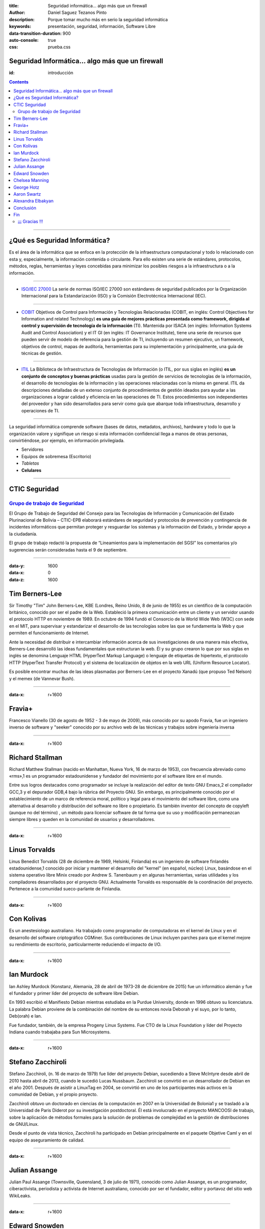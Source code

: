 :title: Seguridad informática… algo más que un firewall
:author: Daniel Saguez Tezanos Pinto
:description: Porque tomar mucho más en serio la seguridad informática
:keywords: presentación, seguridad, información, Software Libre
:data-transition-duration: 900
:auto-console: true
:css: prueba.css

Seguridad Informática… algo más que un firewall
###############################################
:id: introducción

.. contents::


----


¿Qué es Seguridad Informática?
##############################

Es el área de la informática que se enfoca en la protección de la
infraestructura computacional y todo lo relacionado con esta y, especialmente, la
información contenida o circulante. Para ello existen una serie de estándares,
protocolos, métodos, reglas, herramientas y leyes concebidas para minimizar los
posibles riesgos a la infraestructura o a la información.


----


- `ISO/IEC 27000 <https://es.wikipedia.org/wiki/ISO/IEC_27000-series>`_
  La serie de normas ISO/IEC 27000 son estándares de seguridad publicados por la
  Organización Internacional para la Estandarización (ISO) y la Comisión
  Electrotécnica Internacional (IEC).

----

- `COBIT <https://es.wikipedia.org/wiki/Objetivos_de_control_para_la_informaci%C3%B3n_y_tecnolog%C3%ADas_relacionadas>`_
  Objetivos de Control para Información y Tecnologías Relacionadas (COBIT, en
  inglés: Control Objectives for Information and related Technology) **es una guía
  de mejores prácticas presentada como framework, dirigida al control y
  supervisión de tecnología de la información** (TI). Mantenida por ISACA (en
  inglés: Information Systems Audit and Control Association) y el IT GI (en
  inglés: IT Governance Institute), tiene una serie de recursos que pueden servir
  de modelo de referencia para la gestión de TI, incluyendo un resumen ejecutivo,
  un framework, objetivos de control, mapas de auditoría, herramientas para su
  implementación y principalmente, una guía de técnicas de gestión.

----

- `ITIL <https://es.wikipedia.org/wiki/Information_Technology_Infrastructure_Library>`_
  La Biblioteca de Infraestructura de Tecnologías de Información (o ITIL, por sus
  siglas en inglés) **es un conjunto de conceptos y buenas prácticas** usadas para la
  gestión de servicios de tecnologías de la información, el desarrollo de
  tecnologías de la información y las operaciones relacionadas con la misma en
  general. ITIL da descripciones detalladas de un extenso conjunto de
  procedimientos de gestión ideados para ayudar a las organizaciones a lograr
  calidad y eficiencia en las operaciones de TI. Estos procedimientos son
  independientes del proveedor y han sido desarrollados para servir como guía que
  abarque toda infraestructura, desarrollo y operaciones de TI.

----

La seguridad informática comprende software (bases de datos, metadatos,
archivos), hardware y todo lo que la organización valore y signifique un riesgo
si esta información confidencial llega a manos de otras personas, convirtiéndose,
por ejemplo, en información privilegiada.

- Servidores
- Equipos de sobremesa (Escritorio)
- *Tabletas*
- **Celulares**

----

CTIC Seguridad
##############

`Grupo de trabajo de Seguridad <https://www.ctic.gob.bo/seguridad/>`_
^^^^^^^^^^^^^^^^^^^^^^^^^^^^^^^^^^^^^^^^^^^^^^^^^^^^^^^^^^^^^^^^^^^^^

El Grupo de Trabajo de Seguridad del Consejo para las Tecnologías de Información
y Comunicación del Estado Plurinacional de Bolivia – CTIC-EPB elaborará
estándares de seguridad y protocolos de prevención y contingencia de incidentes
informáticos que permitan proteger y resguardar los sistemas y la información
del Estado, y brindar apoyo a la ciudadanía.

El grupo de trabajo redactó la propuesta de “Lineamientos para la implementación
del SGSI” los comentarios y/o sugerencias serán consideradas hasta el 9 de
septiembre.

----

:data-y: 1600
:data-x: 0
:data-z: 1600


Tim Berners-Lee
###############

.. image:: Imágenes/Sir_Tim_Berners-Lee.jpg
   :width: 50%

Sir Timothy "Tim" John Berners-Lee, KBE (Londres, Reino Unido, 8 de junio de
1955) es un científico de la computación británico, conocido por ser el padre de
la Web. Estableció la primera comunicación entre un cliente y un servidor usando
el protocolo HTTP en noviembre de 1989. En octubre de 1994 fundó el Consorcio de
la World Wide Web (W3C) con sede en el MIT, para supervisar y estandarizar el
desarrollo de las tecnologías sobre las que se fundamenta la Web y que permiten
el funcionamiento de Internet.

Ante la necesidad de distribuir e intercambiar información acerca de sus
investigaciones de una manera más efectiva, Berners-Lee desarrolló las ideas
fundamentales que estructuran la web. Él y su grupo crearon lo que por sus siglas
en inglés se denomina Lenguaje HTML (HyperText Markup Language) o lenguaje de
etiquetas de hipertexto, el protocolo HTTP (HyperText Transfer Protocol) y el
sistema de localización de objetos en la web URL (Uniform Resource Locator).

Es posible encontrar muchas de las ideas plasmadas por Berners-Lee en el proyecto
Xanadú (que propuso Ted Nelson) y el memex (de Vannevar Bush).

----

:data-x: r+1600


Fravia+
#######

.. image:: Imágenes/Fravia.jpg
   :width: 50%

Francesco Vianello (30 de agosto de 1952 - 3 de mayo de 2009), más conocido por
su apodo Fravia, fue un ingeniero inverso de software y "seeker" conocido por su
archivo web de las técnicas y trabajos sobre ingeniería inversa

----

:data-x: r+1600

Richard Stallman
################

.. image:: Imágenes/Richard_Stallman_2016_Talk_in_Madrid_06.jpg
   :width: 50%

Richard Matthew Stallman (nacido en Manhattan, Nueva York, 16 de marzo de 1953),
con frecuencia abreviado como «rms»,1 es un programador estadounidense y fundador
del movimiento por el software libre en el mundo.

Entre sus logros destacados como programador se incluye la realización del editor
de texto GNU Emacs,2 el compilador GCC,3 y el depurador GDB,4 bajo la rúbrica del
Proyecto GNU. Sin embargo, es principalmente conocido por el establecimiento de
un marco de referencia moral, político y legal para el movimiento del software
libre, como una alternativa al desarrollo y distribución del software no libre o
propietario. Es también inventor del concepto de copyleft (aunque no del término)
, un método para licenciar software de tal forma que su uso y modificación
permanezcan siempre libres y queden en la comunidad de usuarios y desarrolladores.

----

:data-x: r+1600

Linus Torvalds
##############

.. image:: Imágenes/Linus_Torvalds.jpeg
   :width: 50%

Linus Benedict Torvalds (28 de diciembre de 1969, Helsinki, Finlandia) es un
ingeniero de software finlandés estadounidense,1 conocido por iniciar y mantener
el desarrollo del "kernel" (en español, núcleo) Linux, basándose en el sistema
operativo libre Minix creado por Andrew S. Tanenbaum y en algunas herramientas,
varias utilidades y los compiladores desarrollados por el proyecto GNU.
Actualmente Torvalds es responsable de la coordinación del proyecto. Pertenece a
la comunidad sueco-parlante de Finlandia.

----

:data-x: r+1600

Con Kolivas
###########

.. image:: Imágenes/conKolivas.jpg
   :width: 50%

Es un anestesiologo australiano. Ha trabajado como programador de computadoras en
el kernel de Linux y en el desarrollo del software criptográfico CGMiner. Sus
contribuciones de Linux incluyen parches para que el kernel mejore su rendimiento
de escritorio, particularmente reduciendo el impacto de I/O.

----

:data-x: r+1600

Ian Murdock
###########

.. image:: Imágenes/IanMurdock.jpg
   :width: 50%

Ian Ashley Murdock (Konstanz, Alemania, 28 de abril de 1973-28 de diciembre de
2015) fue un informático alemán y fue el fundador y primer líder del proyecto de
software libre Debian.

En 1993 escribió el Manifiesto Debian mientras estudiaba en la Purdue University,
donde en 1996 obtuvo su licenciatura. La palabra Debian proviene de la
combinación del nombre de su entonces novia Deborah y el suyo, por lo tanto,
Deb(orah) e Ian.

Fue fundador, también, de la empresa Progeny Linux Systems. Fue CTO de la Linux
Foundation y líder del Proyecto Indiana cuando trabajaba para Sun Microsystems.

----

:data-x: r+1600

Stefano Zacchiroli
##################

.. image:: Imágenes/Stefano_zacchiroli_debconf10.1.jpg
   :width: 50%

Stefano Zacchiroli, (n. 16 de marzo de 1979) fue líder del proyecto Debian,
sucediendo a Steve McIntyre desde abril de 2010 hasta abril de 2013, cuando le
sucedió Lucas Nussbaum. Zacchiroli se convirtió en un desarrollador de Debian en
el año 2001. Después de asistir a LinuxTag en 2004, se convirtió en uno de los
participantes más activos en la comunidad de Debian, y el propio proyecto.

Zacchiroli obtuvo un doctorado en ciencias de la computación en 2007 en la
Universidad de Bolonia1 y se trasladó a la Universidad de Paris Diderot por su
investigación postdoctoral. Él está involucrado en el proyecto MANCOOSI de
trabajo, sobre la aplicación de métodos formales para la solución de problemas
de complejidad en la gestión de distribuciones de GNU/Linux.

Desde el punto de vista técnico, Zacchiroli ha participado en Debian
principalmente en el paquete Objetive Caml y en el equipo de aseguramiento de
calidad.

----

:data-x: r+1600

Julian Assange
##############

.. image:: Imágenes/Julian_Assange_cropped_(Norway,_March_2010).jpg
   :width: 50%

Julian Paul Assange (Townsville, Queensland, 3 de julio de 1971), conocido como
Julian Assange, es un programador, ciberactivista, periodista y activista de
Internet australiano, conocido por ser el fundador, editor y portavoz del sitio
web WikiLeaks.

----

:data-x: r+1600

Edward Snowden
##############

.. image:: Imágenes/Edward_Snowden.jpg
   :width: 50%

Edward Joseph Snowden (Elizabeth City, 21 de junio de 1983) es un consultor
tecnológico estadounidense, informante, antiguo empleado de la CIA (Agencia
Central de Inteligencia) y de la NSA (Agencia de Seguridad Nacional).

En junio del 2013, Snowden hizo públicos, a través de los periódicos The
Guardian y The Washington Post, documentos clasificados como alto secreto
sobre varios programas de la NSA, incluyendo los programas de vigilancia
masiva PRISM y XKeyscore


----

:data-x: r+1600

Chelsea Manning
###############

.. image:: Imágenes/Bradley_Manning_US_Army.jpg
   :width: 50%


Chelsea Elizabeth Manning (nacida Bradley Edward Manning, Crescent, Oklahoma, 17
de diciembre de 1987) es una exsoldado y analista de inteligencia del ejército
de los Estados Unidos. Manning cobró notoriedad internacional por supuestamente
haber filtrado a WikiLeaks miles de documentos clasificados acerca de las
guerras de Afganistán —conocidos como los Diarios de la Guerra de Afganistán— y
de Irak, incluidos numerosos cables diplomáticos de diversas embajadas
estadounidenses y el video del ejército conocido como Collateral Murder
(«asesinato colateral»).


----

:data-x: r+1600



George Hotz
###########

.. image:: Imágenes/George_Hotz.jpg
   :width: 50%

Francis George Hotz, (n. 2 de octubre de 1989), alias geohot, es un hacker estadounidense experto en seguridad de sistemas informáticos que cobró notoriedad por la gran precocidad que demostró con 17 años al crear blackra1n que, aprovechando otros desarrollos, lograba ser el primero en desbloquear el iPhone, permitiendo que el dispositivo sea utilizado con otros operadores de telecomunicaciones, a diferencia de la intención de Apple de proveer a sus clientes con sólo el uso de la red de AT&T.1


----

:data-x: 0
:data-y: r+1600
:data-z: r+1600

Aaron Swartz
############

.. image:: Imágenes/Aaron_Swartz_profile.jpg
   :width: 50%

Aaron Hillel Swartz (8 de noviembre de 1986, Chicago - 11 de enero de 2013, Nueva
York) fue un programador, emprendedor, escritor, activista político y hacktivista
de Internet. Estuvo involucrado en el desarrollo del formato de fuente web RSS, y
el formato de publicación Markdown, la organización Creative Commons, la
infraestructura del sitio web "web.py" y el sitio web de marcadores sociales
Reddit, del cual se convirtió en socio luego de que éste se fusionara con su
compañía, Infogami. Recibió atención de los medios después de la **recolección de
artículos de revistas académicas JSTOR.**

Fue diseñador jefe del proyecto inicial de Open Library.

----

:data-x: r+1600

No hay justicia al cumplir leyes injustas. Es hora de salir a la luz y,
siguiendo la tradición de la desobediencia civil, oponernos a este robo
privado de la cultura pública.

    *Aaron Swartz*

----

:data-x: r+1600

La información es poder. Pero como todo poder, hay quienes quieren
mantenerlo para sí mismos.

    *Aaron Swartz*

----

:data-x: r+1600

Alexandra Elbakyan
##################

.. image:: Imágenes/Alexandra_Elbakyan_(cropped).jpg
   :width: 50%

Alexandra Asanovna Elbakyan (1988) es una desarrolladora de software y
neurocientífica de Kazajistán, más conocida por ser la fundadora del proyecto
**Sci-Hub** en 2011 una web de acceso libre a más de 40 millones de artículos
científicos recientes.

----

.. code::

 ==Phrack Inc.==

                    Volume One, Issue 7, Phile 3 of 10

 =-=-=-=-=-=-=-=-=-=-=-=-=-=-=-=-=-=-=-=-=-=-=-=-=-=-=-=-=-=-=-=-=-=-=-=-=-=-=-=
 The following was written shortly after my arrest...

                       \/\The Conscience of a Hacker/\/

                                      by

                               +++The Mentor+++

                          Written on January 8, 1986
 =-=-=-=-=-=-=-=-=-=-=-=-=-=-=-=-=-=-=-=-=-=-=-=-=-=-=-=-=-=-=-=-=-=-=-=-=-=-=-=

        Another one got caught today, it's all over the papers.  "Teenager
 Arrested in Computer Crime Scandal", "Hacker Arrested after Bank Tampering"...
        Damn kids.  They're all alike.

        But did you, in your three-piece psychology and 1950's technobrain,
 ever take a look behind the eyes of the hacker?  Did you ever wonder what
 made him tick, what forces shaped him, what may have molded him?
        I am a hacker, enter my world...
        Mine is a world that begins with school... I'm smarter than most of
 the other kids, this crap they teach us bores me...
        Damn underachiever.  They're all alike.

        I'm in junior high or high school.  I've listened to teachers explain
 for the fifteenth time how to reduce a fraction.  I understand it.  "No, Ms.
 Smith, I didn't show my work.  I did it in my head..."
        Damn kid.  Probably copied it.  They're all alike.

----

.. Code::


        I made a discovery today.  I found a computer.  Wait a second, this is
 cool.  It does what I want it to.  If it makes a mistake, it's because I
 screwed it up.  Not because it doesn't like me...
                Or feels threatened by me...
                Or thinks I'm a smart ass...
                Or doesn't like teaching and shouldn't be here...
        Damn kid.  All he does is play games.  They're all alike.

        And then it happened... a door opened to a world... rushing through
 the phone line like heroin through an addict's veins, an electronic pulse is
 sent out, a refuge from the day-to-day incompetencies is sought... a board is
 found.
        "This is it... this is where I belong..."
        I know everyone here... even if I've never met them, never talked to
 them, may never hear from them again... I know you all...
        Damn kid.  Tying up the phone line again.  They're all alike...

        You bet your ass we're all alike... we've been spoon-fed baby food at
 school when we hungered for steak... the bits of meat that you did let slip
 through were pre-chewed and tasteless.  We've been dominated by sadists, or
 ignored by the apathetic.  The few that had something to teach found us will-
 ing pupils, but those few are like drops of water in the desert.

----

.. Code::


        This is our world now... the world of the electron and the switch, the
 beauty of the baud.  We make use of a service already existing without paying
 for what could be dirt-cheap if it wasn't run by profiteering gluttons, and
 you call us criminals.  We explore... and you call us criminals.  We seek
 after knowledge... and you call us criminals.  We exist without skin color,
 without nationality, without religious bias... and you call us criminals.
 You build atomic bombs, you wage wars, you murder, cheat, and lie to us
 and try to make us believe it's for our own good, yet we're the criminals.

        Yes, I am a criminal.  My crime is that of curiosity.  My crime is
 that of judging people by what they say and think, not what they look like.
 My crime is that of outsmarting you, something that you will never forgive me
 for.

        I am a hacker, and this is my manifesto.  You may stop this individual,
 but you can't stop us all... after all, we're all alike.

                               +++The Mentor+++


----

:data-x: r+1600

Conclusión
##########


----

:data-x: r+1600

Fin
###

`Fuente «github.com/danielstp/PresentaSeguridadMasQueUnFirewall» <https://github.com/danielstp/PresentaSeguridadMasQueUnFirewall>`_


El texto está disponible bajo la Licencia Creative Commons Atribución Compartir
Igual 3.0; pueden aplicarse cláusulas adicionales. Al usar este sitio, usted
acepta nuestros términos de uso y nuestra política de privacidad.

Wikipedia® es una marca registrada de la Fundación Wikimedia, Inc., una
organización sin ánimo de lucro.

¡¡¡ Gracias !!!
^^^^^^^^^^^^^^^
